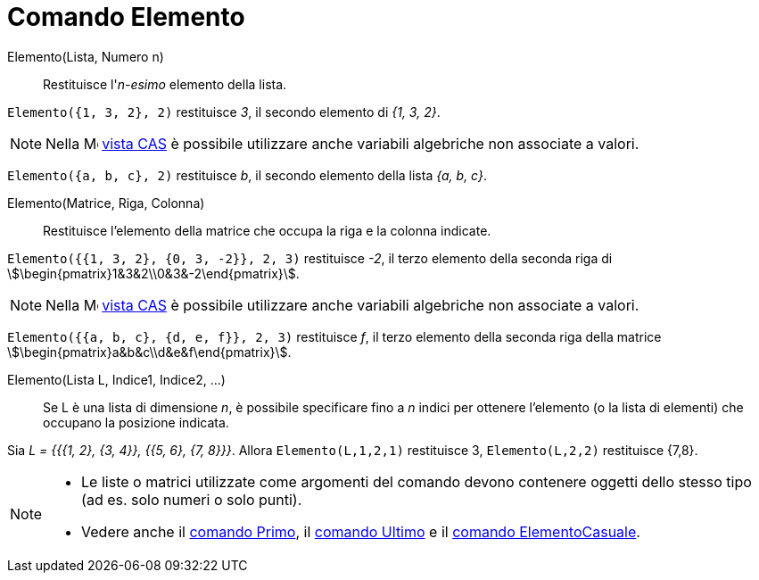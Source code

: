 = Comando Elemento
:page-en: commands/Element
ifdef::env-github[:imagesdir: /it/modules/ROOT/assets/images]

Elemento(Lista, Numero n)::
  Restituisce l'_n-esimo_ elemento della lista.

[EXAMPLE]
====

`++Elemento({1, 3, 2}, 2)++` restituisce _3_, il secondo elemento di _{1, 3, 2}_.

====

[NOTE]
====

Nella image:16px-Menu_view_cas.svg.png[Menu view cas.svg,width=16,height=16] xref:/Vista_CAS.adoc[vista CAS] è possibile
utilizzare anche variabili algebriche non associate a valori.
====
[EXAMPLE]
====

`++Elemento({a, b, c}, 2)++` restituisce _b_, il secondo elemento della lista _{a, b, c}_.

====

Elemento(Matrice, Riga, Colonna)::
  Restituisce l'elemento della matrice che occupa la riga e la colonna indicate.

[EXAMPLE]
====

`++Elemento({{1, 3, 2}, {0, 3, -2}}, 2, 3)++` restituisce _-2_, il terzo elemento della seconda riga di
stem:[\begin{pmatrix}1&3&2\\0&3&-2\end{pmatrix}].

====

[NOTE]
====

Nella image:16px-Menu_view_cas.svg.png[Menu view cas.svg,width=16,height=16] xref:/Vista_CAS.adoc[vista CAS] è possibile
utilizzare anche variabili algebriche non associate a valori.

====

[EXAMPLE]
====

`++Elemento({{a, b, c}, {d, e, f}}, 2, 3)++` restituisce _f_, il terzo elemento della seconda riga della matrice
stem:[\begin{pmatrix}a&b&c\\d&e&f\end{pmatrix}].

====

Elemento(Lista L, Indice1, Indice2, ...)::
  Se L è una lista di dimensione _n_, è possibile specificare fino a _n_ indici per ottenere l'elemento (o la lista di
  elementi) che occupano la posizione indicata.

[EXAMPLE]
====

Sia _L = {{{1, 2}, {3, 4}}, {{5, 6}, {7, 8}}}_. Allora `++Elemento(L,1,2,1)++` restituisce 3, `++Elemento(L,2,2)++`
restituisce {7,8}.

====

[NOTE]
====

* Le liste o matrici utilizzate come argomenti del comando devono contenere oggetti dello stesso tipo (ad es. solo
numeri o solo punti).
* Vedere anche il xref:/commands/Primo.adoc[comando Primo], il xref:/commands/Ultimo.adoc[comando Ultimo] e il
xref:/commands/ElementoCasuale.adoc[comando ElementoCasuale].

====
